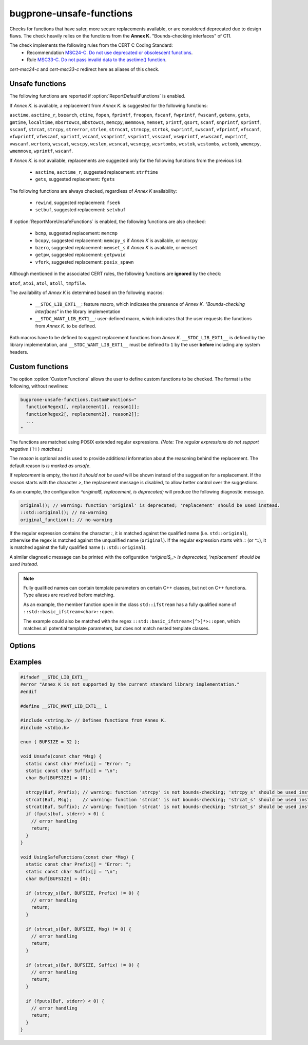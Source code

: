 .. title:: clang-tidy - bugprone-unsafe-functions

bugprone-unsafe-functions
=========================

Checks for functions that have safer, more secure replacements available, or
are considered deprecated due to design flaws.
The check heavily relies on the functions from the
**Annex K.** "Bounds-checking interfaces" of C11.

The check implements the following rules from the CERT C Coding Standard:
  - Recommendation `MSC24-C. Do not use deprecated or obsolescent functions
    <https://wiki.sei.cmu.edu/confluence/display/c/MSC24-C.+Do+not+use+deprecated+or+obsolescent+functions>`_.
  - Rule `MSC33-C. Do not pass invalid data to the asctime() function
    <https://wiki.sei.cmu.edu/confluence/display/c/MSC33-C.+Do+not+pass+invalid+data+to+the+asctime%28%29+function>`_.

`cert-msc24-c` and `cert-msc33-c` redirect here as aliases of this check.

Unsafe functions
----------------

The following functions are reported if :option:`ReportDefaultFunctions` is enabled.

If *Annex K.* is available, a replacement from *Annex K.* is suggested for the
following functions:

``asctime``, ``asctime_r``, ``bsearch``, ``ctime``, ``fopen``, ``fprintf``,
``freopen``, ``fscanf``, ``fwprintf``, ``fwscanf``, ``getenv``, ``gets``,
``gmtime``, ``localtime``, ``mbsrtowcs``, ``mbstowcs``, ``memcpy``,
``memmove``, ``memset``, ``printf``, ``qsort``, ``scanf``,  ``snprintf``,
``sprintf``,  ``sscanf``, ``strcat``, ``strcpy``, ``strerror``, ``strlen``,
``strncat``, ``strncpy``, ``strtok``, ``swprintf``, ``swscanf``, ``vfprintf``,
``vfscanf``, ``vfwprintf``, ``vfwscanf``, ``vprintf``, ``vscanf``,
``vsnprintf``, ``vsprintf``, ``vsscanf``, ``vswprintf``, ``vswscanf``,
``vwprintf``, ``vwscanf``, ``wcrtomb``, ``wcscat``, ``wcscpy``,
``wcslen``, ``wcsncat``, ``wcsncpy``, ``wcsrtombs``, ``wcstok``, ``wcstombs``,
``wctomb``, ``wmemcpy``, ``wmemmove``, ``wprintf``, ``wscanf``.

If *Annex K.* is not available, replacements are suggested only for the
following functions from the previous list:

 - ``asctime``, ``asctime_r``, suggested replacement: ``strftime``
 - ``gets``, suggested replacement: ``fgets``

The following functions are always checked, regardless of *Annex K* availability:

 - ``rewind``, suggested replacement: ``fseek``
 - ``setbuf``, suggested replacement: ``setvbuf``

If :option:`ReportMoreUnsafeFunctions` is enabled,
the following functions are also checked:

 - ``bcmp``, suggested replacement: ``memcmp``
 - ``bcopy``, suggested replacement: ``memcpy_s`` if *Annex K* is available,
   or ``memcpy``
 - ``bzero``, suggested replacement: ``memset_s`` if *Annex K* is available,
   or ``memset``
 - ``getpw``, suggested replacement: ``getpwuid``
 - ``vfork``, suggested replacement: ``posix_spawn``

Although mentioned in the associated CERT rules, the following functions are
**ignored** by the check:

``atof``, ``atoi``, ``atol``, ``atoll``, ``tmpfile``.

The availability of *Annex K* is determined based on the following macros:

 - ``__STDC_LIB_EXT1__``: feature macro, which indicates the presence of
   *Annex K. "Bounds-checking interfaces"* in the library implementation
 - ``__STDC_WANT_LIB_EXT1__``: user-defined macro, which indicates that the
   user requests the functions from *Annex K.* to be defined.

Both macros have to be defined to suggest replacement functions from *Annex K.*
``__STDC_LIB_EXT1__`` is defined by the library implementation, and
``__STDC_WANT_LIB_EXT1__`` must be defined to ``1`` by the user **before**
including any system headers.

.. _CustomFunctions:

Custom functions
----------------

The option :option:`CustomFunctions` allows the user to define custom functions to be
checked. The format is the following, without newlines:

.. code::

   bugprone-unsafe-functions.CustomFunctions="
     functionRegex1[, replacement1[, reason1]]; 
     functionRegex2[, replacement2[, reason2]];
     ...
   "

The functions are matched using POSIX extended regular expressions.
*(Note: The regular expressions do not support negative* ``(?!)`` *matches.)*

The `reason` is optional and is used to provide additional information about the
reasoning behind the replacement. The default reason is `is marked as unsafe`.

If `replacement` is empty, the text `it should not be used` will be shown
instead of the suggestion for a replacement. If the `reason` starts with the
character `>`, the replacement message is disabled, to allow better control over
the suggestions.

As an example, the configuration `^original$, replacement, is deprecated;`
will produce the following diagnostic message.

.. code:: c
  
   original(); // warning: function 'original' is deprecated; 'replacement' should be used instead.
   ::std::original(); // no-warning
   original_function(); // no-warning

If the regular expression contains the character `:`, it is matched against the
qualified name (i.e. ``std::original``), otherwise the regex is matched against the unqualified name (``original``).
If the regular expression starts with `::` (or `^::`), it is matched against the
fully qualified name (``::std::original``).

A similar diagnostic message can be printed with the cofiguration
`^original$,,> is deprecated, 'replacement' should be used instead`.

.. note::

   Fully qualified names can contain template parameters on certain C++ classes, but not on C++ functions.
   Type aliases are resolved before matching.

   As an example, the member function ``open`` in the class ``std::ifstream``
   has a fully qualified name of ``::std::basic_ifstream<char>::open``.

   The example could also be matched with the regex ``::std::basic_ifstream<[^>]*>::open``, which matches all potential
   template parameters, but does not match nested template classes.

Options
-------

.. option:: ReportMoreUnsafeFunctions

   When `true`, additional functions from widely used APIs (such as POSIX) are
   added to the list of reported functions.
   See the main documentation of the check for the complete list as to what
   this option enables.
   Default is `true`.

.. option:: ReportDefaultFunctions

    When `true`, the check reports the default set of functions.
    Consider changing the setting to false if you only want to see custom
    functions matched via :ref:`custom functions<CustomFunctions>`.
    Default is `true`.

.. option:: CustomFunctions

    A semicolon-separated list of custom functions to be matched. A matched
    function contains a regular expression, an optional name of the replacement
    function, and an optional reason, separated by comma. For more information,
    see :ref:`Custom functions<CustomFunctions>`.

Examples
--------

.. code-block:: c++

    #ifndef __STDC_LIB_EXT1__
    #error "Annex K is not supported by the current standard library implementation."
    #endif

    #define __STDC_WANT_LIB_EXT1__ 1

    #include <string.h> // Defines functions from Annex K.
    #include <stdio.h>

    enum { BUFSIZE = 32 };

    void Unsafe(const char *Msg) {
      static const char Prefix[] = "Error: ";
      static const char Suffix[] = "\n";
      char Buf[BUFSIZE] = {0};

      strcpy(Buf, Prefix); // warning: function 'strcpy' is not bounds-checking; 'strcpy_s' should be used instead.
      strcat(Buf, Msg);    // warning: function 'strcat' is not bounds-checking; 'strcat_s' should be used instead.
      strcat(Buf, Suffix); // warning: function 'strcat' is not bounds-checking; 'strcat_s' should be used instead.
      if (fputs(buf, stderr) < 0) {
        // error handling
        return;
      }
    }

    void UsingSafeFunctions(const char *Msg) {
      static const char Prefix[] = "Error: ";
      static const char Suffix[] = "\n";
      char Buf[BUFSIZE] = {0};

      if (strcpy_s(Buf, BUFSIZE, Prefix) != 0) {
        // error handling
        return;
      }

      if (strcat_s(Buf, BUFSIZE, Msg) != 0) {
        // error handling
        return;
      }

      if (strcat_s(Buf, BUFSIZE, Suffix) != 0) {
        // error handling
        return;
      }

      if (fputs(Buf, stderr) < 0) {
        // error handling
        return;
      }
    }
